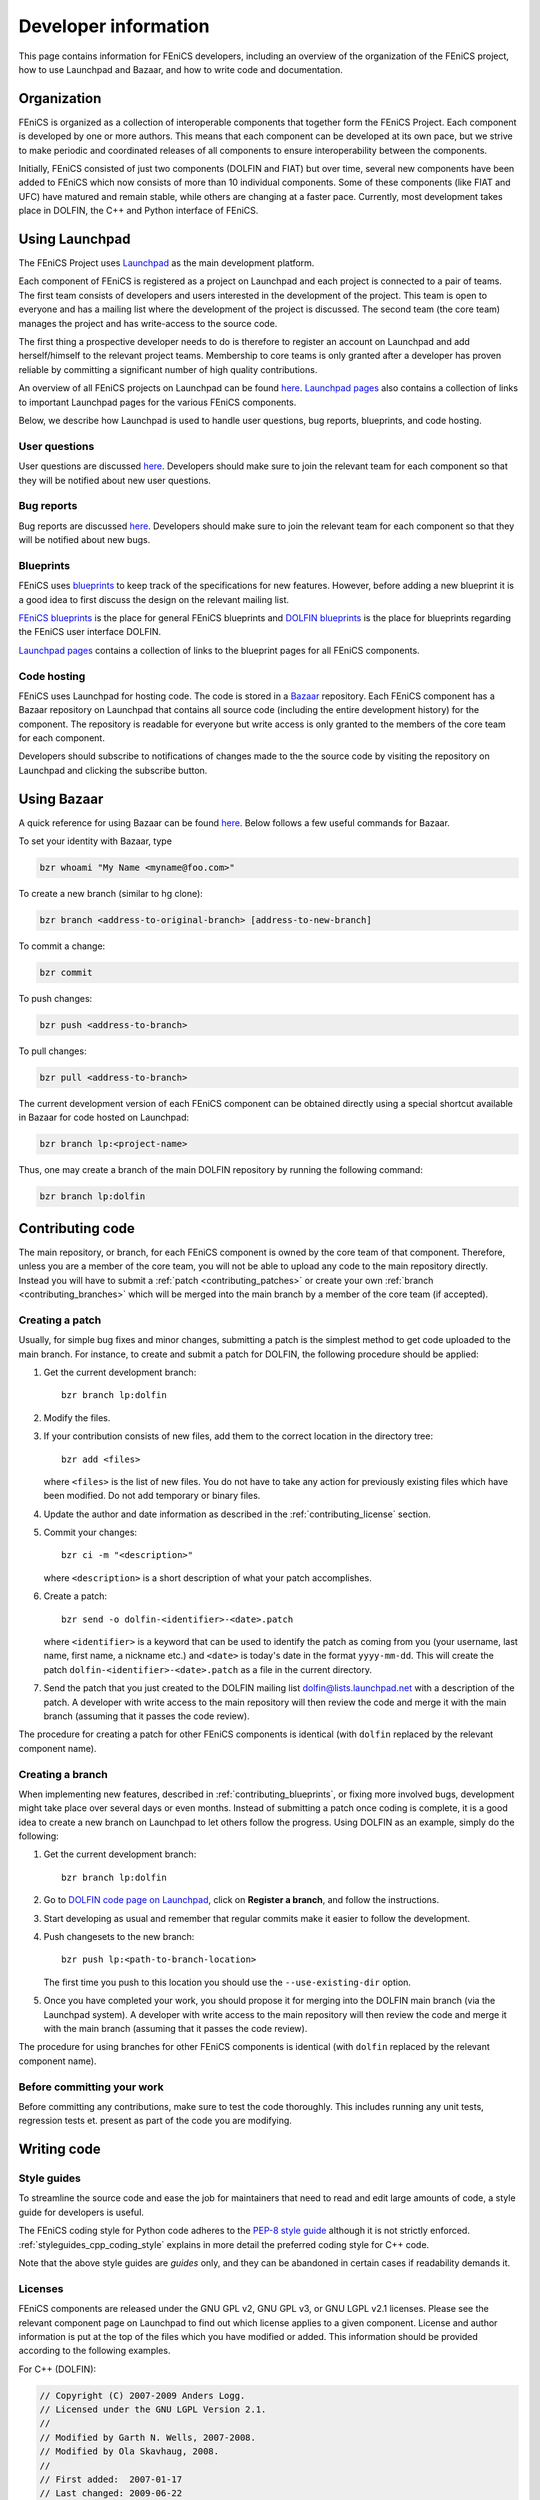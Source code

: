 .. Developer information.

.. _developer:

#####################
Developer information
#####################

This page contains information for FEniCS developers, including an
overview of the organization of the FEniCS project, how to use
Launchpad and Bazaar, and how to write code and documentation.

************
Organization
************

FEniCS is organized as a collection of interoperable components that
together form the FEniCS Project. Each component is developed by one
or more authors. This means that each component can be developed at
its own pace, but we strive to make periodic and coordinated releases
of all components to ensure interoperability between the components.

Initially, FEniCS consisted of just two components (DOLFIN and FIAT)
but over time, several new components have been added to FEniCS which
now consists of more than 10 individual components. Some of these
components (like FIAT and UFC) have matured and remain stable, while
others are changing at a faster pace. Currently, most development
takes place in DOLFIN, the C++ and Python interface of FEniCS.

***************
Using Launchpad
***************

The FEniCS Project uses `Launchpad <http://www.launchpad.net>`_ as the
main development platform.

Each component of FEniCS is registered as a project on Launchpad and
each project is connected to a pair of teams. The first team consists
of developers and users interested in the development of the
project. This team is open to everyone and has a mailing list where
the development of the project is discussed. The second team (the core
team) manages the project and has write-access to the source code.

The first thing a prospective developer needs to do is therefore to
register an account on Launchpad and add herself/himself to the
relevant project teams. Membership to core teams is only granted after
a developer has proven reliable by committing a significant number of
high quality contributions.

An overview of all FEniCS projects on Launchpad can be found
`here <https://launchpad.net/fenics-project>`_.
`Launchpad pages <launchpad_pages.html>`_ also contains a collection of links to
important Launchpad pages for the various FEniCS components.

Below, we describe how Launchpad is used to handle user questions, bug
reports, blueprints, and code hosting.

User questions
==============

User questions are discussed `here <help_answers>`_. Developers should
make sure to join the relevant team for each component so that they
will be notified about new user questions.

Bug reports
===========

Bug reports are discussed `here <help_bugs>`_. Developers should make
sure to join the relevant team for each component so that they will be
notified about new bugs.

Blueprints
==========

FEniCS uses `blueprints <https://help.launchpad.net/Blueprint>`_ to
keep track of the specifications for new features. However, before
adding a new blueprint it is a good idea to first discuss the design
on the relevant mailing list.

`FEniCS blueprints <https://blueprints.launchpad.net/fenics>`_ is the
place for general FEniCS blueprints and `DOLFIN blueprints
<https://blueprints.launchpad.net/dolfin>`_ is the place for
blueprints regarding the FEniCS user interface DOLFIN.

`Launchpad pages <launchpad_pages.html>`_ contains a collection of
links to the blueprint pages for all FEniCS components.

Code hosting
============

FEniCS uses Launchpad for hosting code. The code is stored in a
`Bazaar <http://bazaar.canonical.com/en/>`_ repository. Each FEniCS
component has a Bazaar repository on Launchpad that contains all
source code (including the entire development history) for the
component. The repository is readable for everyone but write access is
only granted to the members of the core team for each component.

Developers should subscribe to notifications of changes made to the
the source code by visiting the repository on Launchpad and clicking
the subscribe button.

************
Using Bazaar
************

A quick reference for using Bazaar can be found `here
<http://doc.bazaar-vcs.org/bzr.2.0/en/quick-reference/index.html>`_.
Below follows a few useful commands for Bazaar.

To set your identity with Bazaar, type

.. code-block:: sh

    bzr whoami "My Name <myname@foo.com>"

To create a new branch (similar to hg clone):

.. code-block:: sh

    bzr branch <address-to-original-branch> [address-to-new-branch]

To commit a change:

.. code-block:: sh

    bzr commit

To push changes:

.. code-block:: sh

    bzr push <address-to-branch>

To pull changes:

.. code-block:: sh

    bzr pull <address-to-branch>

The current development version of each FEniCS component can be
obtained directly using a special shortcut available in Bazaar for
code hosted on Launchpad:

.. code-block:: sh

    bzr branch lp:<project-name>

Thus, one may create a branch of the main DOLFIN repository by running
the following command:

.. code-block:: sh

    bzr branch lp:dolfin

*****************
Contributing code
*****************

The main repository, or branch, for each FEniCS component is owned by
the core team of that component. Therefore, unless you are a member of
the core team, you will not be able to upload any code to the main
repository directly. Instead you will have to submit a :ref:`patch
<contributing_patches>` or create your own :ref:`branch
<contributing_branches>` which will be merged into the main branch by
a member of the core team (if accepted).

Creating a patch
================

Usually, for simple bug fixes and minor changes, submitting a patch is
the simplest method to get code uploaded to the main branch. For
instance, to create and submit a patch for DOLFIN, the following
procedure should be applied:

#. Get the current development branch::

    bzr branch lp:dolfin

#. Modify the files.

#. If your contribution consists of new files, add them to the correct
   location in the directory tree::

    bzr add <files>

   where ``<files>`` is the list of new files. You do not have to take
   any action for previously existing files which have been
   modified. Do not add temporary or binary files.

#. Update the author and date information as described in the
   :ref:`contributing_license` section.

#. Commit your changes::

    bzr ci -m "<description>"

   where ``<description>`` is a short description of what your patch
   accomplishes.

#. Create a patch::

    bzr send -o dolfin-<identifier>-<date>.patch

   where ``<identifier>`` is a keyword that can be used to identify
   the patch as coming from you (your username, last name, first name,
   a nickname etc.) and ``<date>`` is today's date in the format
   ``yyyy-mm-dd``. This will create the patch
   ``dolfin-<identifier>-<date>.patch`` as a file in the current
   directory.

#. Send the patch that you just created to the DOLFIN mailing list
   dolfin@lists.launchpad.net with a description of the patch. A
   developer with write access to the main repository will then review
   the code and merge it with the main branch (assuming that it passes
   the code review).

The procedure for creating a patch for other FEniCS components is
identical (with ``dolfin`` replaced by the relevant component name).

.. _contributing_branches:

Creating a branch
=================

When implementing new features, described in
:ref:`contributing_blueprints`, or fixing more involved bugs,
development might take place over several days or even months.
Instead of submitting a patch once coding is complete, it is a good
idea to create a new branch on Launchpad to let others follow the
progress.  Using DOLFIN as an example, simply do the following:

#. Get the current development branch::

    bzr branch lp:dolfin

#. Go to `DOLFIN code page on Launchpad
   <https://code.launchpad.net/dolfin>`_, click on **Register a
   branch**, and follow the instructions.

#. Start developing as usual and remember that regular commits make it
   easier to follow the development.

#. Push changesets to the new branch::

    bzr push lp:<path-to-branch-location>

   The first time you push to this location you should use the
   ``--use-existing-dir`` option.

#. Once you have completed your work, you should propose it for
   merging into the DOLFIN main branch (via the Launchpad system). A
   developer with write access to the main repository will then review
   the code and merge it with the main branch (assuming that it passes
   the code review).

The procedure for using branches for other FEniCS components is
identical (with ``dolfin`` replaced by the relevant component name).

Before committing your work
===========================

Before committing any contributions, make sure to test the code
thoroughly. This includes running any unit tests, regression tests
et. present as part of the code you are modifying.

************
Writing code
************

Style guides
============

To streamline the source code and ease the job for maintainers that
need to read and edit large amounts of code, a style guide for
developers is useful.

The FEniCS coding style for Python code adheres to the `PEP-8 style
guide <http://www.python.org/dev/peps/pep-0008/>`_ although it is not
strictly enforced.  :ref:`styleguides_cpp_coding_style` explains in
more detail the preferred coding style for C++ code.

Note that the above style guides are *guides* only, and they can be
abandoned in certain cases if readability demands it.

Licenses
========

FEniCS components are released under the GNU GPL v2, GNU GPL v3, or
GNU LGPL v2.1 licenses. Please see the relevant component page on
Launchpad to find out which license applies to a given
component. License and author information is put at the top of the
files which you have modified or added. This information should be
provided according to the following examples.

For C++ (DOLFIN):

.. code-block:: c++

    // Copyright (C) 2007-2009 Anders Logg.
    // Licensed under the GNU LGPL Version 2.1.
    //
    // Modified by Garth N. Wells, 2007-2008.
    // Modified by Ola Skavhaug, 2008.
    //
    // First added:  2007-01-17
    // Last changed: 2009-06-22

For ``Python``:

.. code-block:: python

    __author__ = "Anders Logg <logg@simula.no>"
    __date__ = "2007-02-05"
    __copyright__ = "Copyright (C) 2007-2010 " + __author__
    __license__  = "GNU GPL version 3 or any later version"

    # Modified by Kristian B. Oelgaard, 2010.
    # Modified by Dag Lindbo, 2008.
    # Modified by Garth N. Wells, 2009.
    # Last changed: 2010-01-24

*********************
Writing documentation
*********************

`FEniCS Documentation <https://launchpad.net/fenics-doc>`_ is a
component of the FEniCS Project. It is therefore organized and
maintained using the same framework as all other FEniCS components.
FEniCS and in particular DOLFIN are under active development, which
means that the documentation needs to be continuously updated. Any
help to accommodate this is greatly appreciated.

The documentation is generated by `Sphinx
<http://sphinx.pocoo.org/index.html>`_ and uses `reStructuredText
<http://docutils.sourceforge.net/rst.html>`_ (reST) as the markup
language.  Good starting points are `reStructuredText primer
<http://sphinx.pocoo.org/rest.html>`_ and `Sphinx Markup Constructs
<http://sphinx.pocoo.org/markup/index.html>`_.  The
:ref:`styleguides_sphinx_coding_style` explains what the reST source
files should look like.

Programmer's reference
======================

The programmer's reference covers the C++ and Python interfaces to
FEniCS with emphasis on the DOLFIN library. The documentation of a
class/function should in general follow the below structure:

* One line which summarizes the funtionality of the class/function
* *Arguments*, a description of arguments
* *Returns*, a description of return values
* *Example*, a short code snippets that illustrate basic usage. The code does not
  have to be a stand-alone program.
* *See also*, links to demos which use the particular feature which is
  documented.

See the guide on how to :ref:`document the FEniCS interface
<styleguides_sphinx_documenting_interface>` for details on how to
implement each step and which files are needed.  Also refer to the
:ref:`Mesh class C++ documentation
<programmers_reference_cpp_mesh_Mesh>` and :ref:`Mesh class Python
documentation <programmers_reference_python_mesh_Mesh>` for good
examples of what the documentation should look like.

Documenting demos
=================

When adding a new demo to the documentation, or updating an existing one,
the below model should be followed:

* Summarize what features are demonstrated
* Problem and method description
* Explain how each step of the solution process is implemented (include code
  snippets if appropriate)
* Add complete source code files for download
* Link to relevant sections of the :ref:`programmers_reference_index` and to
  demos that show alternative implementations (if any)
* Add keywords to the index
* Make the demo available in both C++ and Python versions (this is important!)
* Have someone review the documentation

See the guide on how to :ref:`document demos
<styleguides_sphinx_documenting_demos>` for details on how to
implement each step and which files are needed.  Also refer to the
:ref:`Poisson C++ demo <demos_cpp_pde_poisson>` and :ref:`Poisson
Python demo <demos_python_pde_poisson>` for good examples.

.. note::

    Currently, as we're migrating demos from the DOLFIN source tree
    into this documentation, there are many demos that need
    documentation. Please see :ref:`demos_missing_demos` and consider
    lending a hand to fill in the blanks.

Before committing your work
===========================

There are a few simple tests that should be run before committing your
work on the documentation:

* Run the script ``test/verify_demo_code_snippets.py`` to test that all code
  snippets in the demos are exact copies of the code available in the source
  code files.
* Run ``make all`` in the top level directory to make sure that
  the documentation is successfully build without warnings

Please fix any errors you might encounter running these scripts even
if your work did not introduce them.
